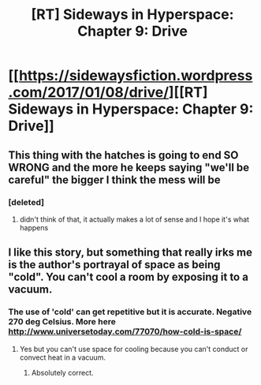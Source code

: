 #+TITLE: [RT] Sideways in Hyperspace: Chapter 9: Drive

* [[https://sidewaysfiction.wordpress.com/2017/01/08/drive/][[RT] Sideways in Hyperspace: Chapter 9: Drive]]
:PROPERTIES:
:Author: Sagebrysh
:Score: 14
:DateUnix: 1483893312.0
:DateShort: 2017-Jan-08
:END:

** This thing with the hatches is going to end SO WRONG and the more he keeps saying "we'll be careful" the bigger I think the mess will be
:PROPERTIES:
:Author: MaddoScientisto
:Score: 2
:DateUnix: 1483919179.0
:DateShort: 2017-Jan-09
:END:

*** [deleted]
:PROPERTIES:
:Score: 2
:DateUnix: 1483963738.0
:DateShort: 2017-Jan-09
:END:

**** didn't think of that, it actually makes a lot of sense and I hope it's what happens
:PROPERTIES:
:Author: MaddoScientisto
:Score: 2
:DateUnix: 1483976093.0
:DateShort: 2017-Jan-09
:END:


** I like this story, but something that really irks me is the author's portrayal of space as being "cold". You can't cool a room by exposing it to a vacuum.
:PROPERTIES:
:Author: talks2deadpeeps
:Score: 2
:DateUnix: 1484109595.0
:DateShort: 2017-Jan-11
:END:

*** The use of 'cold' can get repetitive but it is accurate. Negative 270 deg Celsius. More here [[http://www.universetoday.com/77070/how-cold-is-space/]]
:PROPERTIES:
:Author: MoralRelativity
:Score: 1
:DateUnix: 1484114791.0
:DateShort: 2017-Jan-11
:END:

**** Yes but you can't use space for cooling because you can't conduct or convect heat in a vacuum.
:PROPERTIES:
:Author: Dragonheart91
:Score: 3
:DateUnix: 1484390286.0
:DateShort: 2017-Jan-14
:END:

***** Absolutely correct.
:PROPERTIES:
:Author: MoralRelativity
:Score: 1
:DateUnix: 1484427837.0
:DateShort: 2017-Jan-15
:END:
